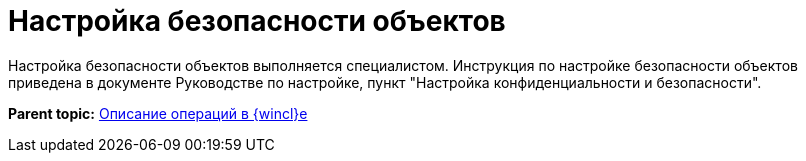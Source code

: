 = Настройка безопасности объектов

Настройка безопасности объектов выполняется специалистом. Инструкция по настройке безопасности объектов приведена в документе Руководстве по настройке, пункт "Настройка конфиденциальности и безопасности".

*Parent topic:* xref:../topics/Operations_winclient.adoc[Описание операций в {wincl}е]
